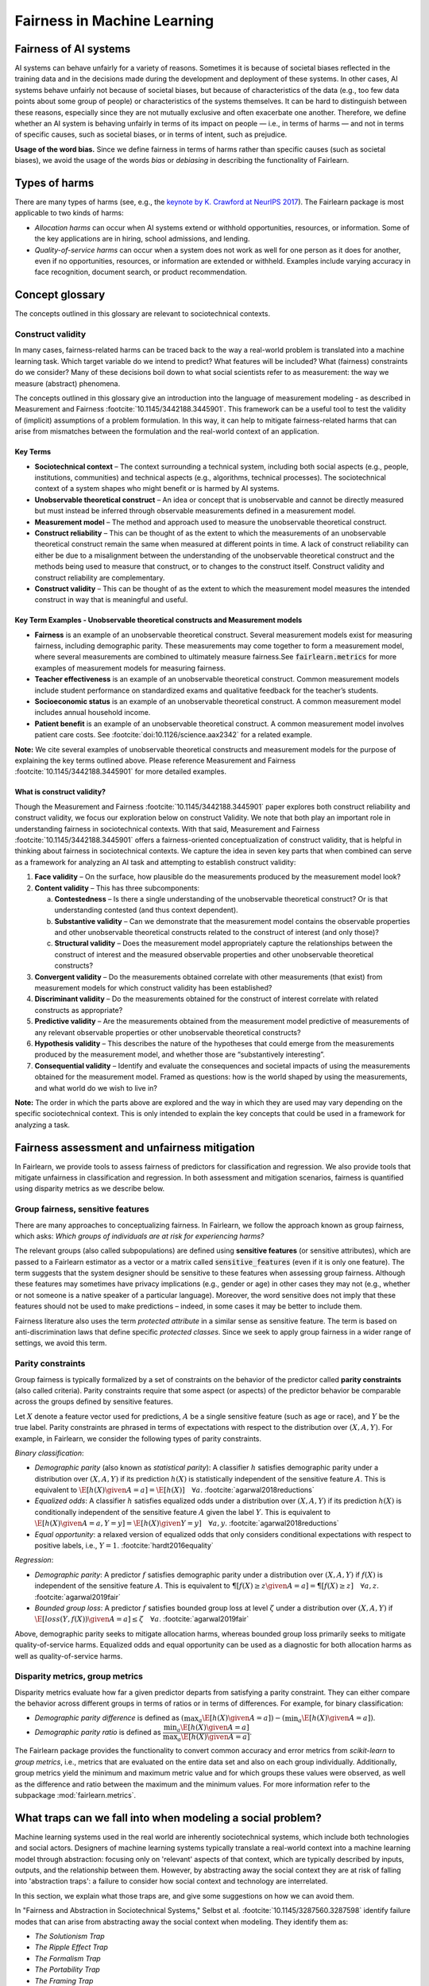 .. _fairness_in_machine_learning:
.. _terminology:

Fairness in Machine Learning
============================

Fairness of AI systems
----------------------

AI systems can behave unfairly for a variety of reasons. Sometimes it is
because of societal biases reflected in the training data and in the decisions
made during the development and deployment of these systems. In other cases,
AI systems behave unfairly not because of societal biases, but because of
characteristics of the data (e.g., too few data points about some group of
people) or characteristics of the systems themselves. It can be hard to
distinguish between these reasons, especially since they are not mutually
exclusive and often exacerbate one another. Therefore, we define whether an AI
system is behaving unfairly in terms of its impact on people — i.e., in terms
of harms — and not in terms of specific causes, such as societal biases, or in
terms of intent, such as prejudice.

**Usage of the word bias.** Since we define fairness in terms of harms
rather than specific causes (such as societal biases), we avoid the usage of
the words *bias* or *debiasing* in describing the functionality of Fairlearn.


.. _types_of_harms:

Types of harms
--------------

There are many types of harms (see, e.g., the
`keynote by K. Crawford at NeurIPS 2017 <https://www.youtube.com/watch?v=fMym_BKWQzk>`_).
The Fairlearn package is most applicable to two kinds of harms:

* *Allocation harms* can occur when AI systems extend or withhold
  opportunities, resources, or information. Some of the key applications are in
  hiring, school admissions, and lending.

* *Quality-of-service harms* can occur when a system does not work as well for
  one person as it does for another, even if no opportunities, resources, or
  information are extended or withheld. Examples include varying accuracy in
  face recognition, document search, or product recommendation.

Concept glossary
----------------------------

The concepts outlined in this glossary are relevant to sociotechnical contexts. 

Construct validity
^^^^^^^^^^^^^^^^^^
In many cases, fairness-related harms can be traced back to the way a real-world problem is translated into a machine learning task. Which target variable do we intend to predict? What features will be included? What (fairness) constraints do we consider? Many of these decisions boil down to what social scientists refer to as measurement: the way we measure (abstract) phenomena.

The concepts outlined in this glossary give an introduction into the language of measurement modeling - as described in Measurement and Fairness :footcite:`10.1145/3442188.3445901`. This framework can be a useful tool to test the validity of (implicit) assumptions of a problem formulation. In this way, it can help to mitigate fairness-related harms that can arise from mismatches between the formulation and the real-world context of an application.

Key Terms 
~~~~~~~~~

- **Sociotechnical context** – The context surrounding a technical system, including both social aspects (e.g., people, institutions, communities) and technical aspects (e.g., algorithms, technical processes). The sociotechnical context of a system shapes who might benefit or is harmed by AI systems.

- **Unobservable theoretical construct** – An idea or concept that is unobservable and cannot be directly measured but must instead be inferred through observable measurements defined in a measurement model. 

- **Measurement model** – The method and approach used to measure the unobservable theoretical construct.

- **Construct reliability** – This can be thought of as the extent to which the measurements of an unobservable theoretical construct remain the same when measured at different points in time. A lack of construct reliability can either be due to a misalignment between the understanding of the unobservable theoretical construct and the methods being used to measure that construct, or to changes to the construct itself. Construct validity and construct reliability are complementary.

- **Construct validity** – This can be thought of as the extent to which the measurement model measures the intended construct in way that is meaningful and useful.

Key Term Examples  - Unobservable theoretical constructs and Measurement models
~~~~~~~~~~~~~~~~~~~~~~~~~~~~~~~~~~~~~~~~~~~~~~~~~~~~~~~~~~~~~~~~~~~~~~~~~~~~~~~~~

- **Fairness** is an example of an unobservable theoretical construct. Several measurement models exist for measuring fairness, including demographic parity. These measurements may come together to form a measurement model, where several measurements are combined to ultimately measure fairness.See :code:`fairlearn.metrics` for more examples of measurement models for measuring fairness.

- **Teacher effectiveness** is an example of an unobservable theoretical construct. Common measurement models include student performance on standardized exams and qualitative feedback for the teacher’s students.

- **Socioeconomic status** is an example of an unobservable theoretical construct. A common measurement model includes annual household income. 

- **Patient benefit** is an example of an unobservable theoretical construct. A common measurement model involves patient care costs. See :footcite:`doi:10.1126/science.aax2342` for a related example. 

**Note:** We cite several examples of unobservable theoretical constructs and measurement models for the purpose of explaining the key terms outlined above.  Please reference Measurement and Fairness :footcite:`10.1145/3442188.3445901` for more detailed examples.
 
 
.. _construct_validity:

What is construct validity? 
~~~~~~~~~~~~~~~~~~~~~~~~~~~

Though the Measurement and Fairness :footcite:`10.1145/3442188.3445901` paper explores both construct reliability and construct validity, we focus our 
exploration below on construct Validity. We note that both play an important role in understanding fairness in sociotechnical 
contexts. With that said, Measurement and Fairness :footcite:`10.1145/3442188.3445901` offers a fairness-oriented conceptualization of construct validity, that 
is helpful in thinking about fairness in sociotechnical contexts. We capture the idea in seven key parts that when combined 
can serve as a framework for analyzing an AI task and attempting to establish construct validity:

1. **Face validity** – On the surface, how plausible do the measurements produced by the measurement model look?

2. **Content validity** – This has three subcomponents:

   a. **Contestedness** – Is there a single understanding of the unobservable theoretical construct? Or is that understanding contested (and thus context        dependent).
   b. **Substantive validity** – Can we demonstrate that the measurement model contains the observable properties and other unobservable 			   theoretical constructs related to the construct of interest (and only those)?
   c. **Structural validity** – Does the measurement model appropriately capture the relationships between the construct of interest and the measured           observable properties and other unobservable theoretical constructs?

3. **Convergent validity** – Do the measurements obtained correlate with other measurements (that exist) from 
   measurement models for which construct validity has been established? 
 
4. **Discriminant validity** – Do the measurements obtained for the construct of interest correlate with 
   related constructs as appropriate?  

5. **Predictive validity** – Are the measurements obtained from the measurement model predictive of measurements 
   of any relevant observable properties or other unobservable theoretical constructs?

6. **Hypothesis validity** – This describes the nature of the hypotheses that could emerge from the measurements 
   produced by the measurement model, and whether those are “substantively interesting”.

7. **Consequential validity** – Identify and evaluate the consequences and societal impacts of using the 
   measurements obtained for the measurement model. Framed as questions: how is the world shaped by using the 
   measurements, and what world do we wish to live in?

**Note:** The order in which the parts above are explored and the way in which they are used may vary depending on the specific 
sociotechnical context. This is only intended to explain the key concepts that could be used in a 
framework for analyzing a task.

Fairness assessment and unfairness mitigation
---------------------------------------------

In Fairlearn, we provide tools to assess fairness of predictors for
classification and regression. We also provide tools that mitigate unfairness
in classification and regression. In both assessment and mitigation scenarios,
fairness is quantified using disparity metrics as we describe below.

Group fairness, sensitive features
^^^^^^^^^^^^^^^^^^^^^^^^^^^^^^^^^^

There are many approaches to conceptualizing fairness. In Fairlearn, we follow
the approach known as group fairness, which asks: *Which groups of individuals
are at risk for experiencing harms?*

The relevant groups (also called subpopulations) are defined using **sensitive
features** (or sensitive attributes), which are passed to a Fairlearn
estimator as a vector or a matrix called :code:`sensitive_features` (even if it is
only one feature). The term suggests that the system designer should be
sensitive to these features when assessing group fairness. Although these
features may sometimes have privacy implications (e.g., gender or age) in
other cases they may not (e.g., whether or not someone is a native speaker of
a particular language). Moreover, the word sensitive does not imply that
these features should not be used to make predictions – indeed, in some cases
it may be better to include them.

Fairness literature also uses the term *protected attribute* in a similar
sense as sensitive feature. The term is based on anti-discrimination laws
that define specific *protected classes*. Since we seek to apply group
fairness in a wider range of settings, we avoid this term.


.. _parity_constraints:

Parity constraints
^^^^^^^^^^^^^^^^^^

Group fairness is typically formalized by a set of constraints on the behavior
of the predictor called **parity constraints** (also called criteria). Parity
constraints require that some aspect (or aspects) of the predictor behavior be
comparable across the groups defined by sensitive features.

Let :math:`X` denote a feature vector used for predictions, :math:`A` be a
single sensitive feature (such as age or race), and :math:`Y` be the true
label. Parity constraints are phrased in terms of expectations with respect to
the distribution over :math:`(X,A,Y)`.
For example, in Fairlearn, we consider the following types of parity constraints.

*Binary classification*:

* *Demographic parity* (also known as *statistical parity*): A classifier
  :math:`h` satisfies demographic parity under a distribution over
  :math:`(X, A, Y)` if its prediction :math:`h(X)` is statistically
  independent of the sensitive feature :math:`A`. This is equivalent to
  :math:`\E[h(X) \given A=a] = \E[h(X)] \quad \forall a`.  :footcite:`agarwal2018reductions`

* *Equalized odds*: A classifier :math:`h` satisfies equalized odds under a
  distribution over :math:`(X, A, Y)` if its prediction :math:`h(X)` is
  conditionally independent of the sensitive feature :math:`A` given the label
  :math:`Y`. This is equivalent to
  :math:`\E[h(X) \given A=a, Y=y] = \E[h(X) \given Y=y] \quad \forall a, y`.
  :footcite:`agarwal2018reductions`

* *Equal opportunity*: a relaxed version of equalized odds that only considers
  conditional expectations with respect to positive labels, i.e., :math:`Y=1`.
  :footcite:`hardt2016equality`

*Regression*:

* *Demographic parity*: A predictor :math:`f` satisfies demographic parity
  under a distribution over :math:`(X, A, Y)` if :math:`f(X)` is independent
  of the sensitive feature :math:`A`. This is equivalent to
  :math:`\P[f(X) \geq z \given A=a] = \P[f(X) \geq z] \quad \forall a, z`.
  :footcite:`agarwal2019fair`

* *Bounded group loss*: A predictor :math:`f` satisfies bounded group loss at
  level :math:`\zeta` under a distribution over :math:`(X, A, Y)` if
  :math:`\E[loss(Y, f(X)) \given A=a] \leq \zeta \quad \forall a`. :footcite:`agarwal2019fair`

Above, demographic parity seeks to mitigate allocation harms, whereas bounded
group loss primarily seeks to mitigate quality-of-service harms. Equalized
odds and equal opportunity can be used as a diagnostic for both allocation
harms as well as quality-of-service harms.


.. _disparity_metrics:

Disparity metrics, group metrics
^^^^^^^^^^^^^^^^^^^^^^^^^^^^^^^^

Disparity metrics evaluate how far a given predictor departs from satisfying a
parity constraint. They can either compare the behavior across different
groups in terms of ratios or in terms of differences. For example, for binary
classification:

* *Demographic parity difference* is defined as
  :math:`(\max_a \E[h(X) \given A=a]) - (\min_a \E[h(X) \given A=a])`.
* *Demographic parity ratio* is defined as
  :math:`\dfrac{\min_a \E[h(X) \given A=a]}{\max_a \E[h(X) \given A=a]}`.

The Fairlearn package provides the functionality to convert common accuracy
and error metrics from `scikit-learn` to *group metrics*, i.e., metrics that
are evaluated on the entire data set and also on each group individually.
Additionally, group metrics yield the minimum and maximum metric value and for
which groups these values were observed, as well as the difference and ratio
between the maximum and the minimum values. For more information refer to the
subpackage :mod:`fairlearn.metrics`.


.. _abstraction_traps:

What traps can we fall into when modeling a social problem?
--------------------------------------------------------------

Machine learning systems used in the real world are inherently sociotechnical
systems, which include both technologies and social actors. Designers of machine
learning systems typically translate a real-world context into a machine learning
model through abstraction: focusing only on 'relevant' aspects of that context,
which are typically described by inputs, outputs, and the relationship between them.
However, by abstracting away the social context they are at risk of falling into
'abstraction traps': a failure to consider how social context and technology
are interrelated.

In this section, we explain what those traps are, and give some suggestions on
how we can avoid them.

In "Fairness and Abstraction in Sociotechnical Systems," Selbst et al. :footcite:`10.1145/3287560.3287598`
identify failure modes that can arise from abstracting away the social context
when modeling. They identify them as:

* *The Solutionism Trap*

* *The Ripple Effect Trap*

* *The Formalism Trap*

* *The Portability Trap*

* *The Framing Trap*

We provide some definitions and examples of these traps to help Fairlearn
users think about how choices they make in their work can lead to or avoid
these common pitfalls.


.. _solutionism_trap:

The Solutionism Trap
^^^^^^^^^^^^^^^^^^^^

This trap occurs when we assume that the best solution to a problem
may involve technology, and fail to recognize other possible solutions
outside of this realm. Solutionist approaches may also not be appropriate
in situations where definitions of fairness may change over time
(see 'The Formalism Trap' below).

Example: consider the problem of internet connectivity in rural communities.
An example of the solutionism trap is assuming that using data science to
measure internet speed in a given region
can help improve internet connectivity.
However, if there are additional socioeconomic challenges within
a community, for example with education, infrastructure, information
technology, or health services, then an algorithmic solution purely
focused on internet speed may fail to meaningfully address the needs of
the community.


.. _ripple_effect_trap:

The Ripple Effect Trap
^^^^^^^^^^^^^^^^^^^^^^

This trap occurs when we do not consider the unintended consequences of
introducing technology into an existing social system. Such consequences
include changes in behaviors, outcomes, individual experiences, or changes
in underlying social values and incentives of a given social system; for
instance, by increasing perceived value of quantifiable metrics over
non-quantifiable ones.

Example: consider the problem of banks deciding whether an individual should
be approved for a loan. Prior to using machine learning algorithms
to compute a "score", banks might rely on loan officers that engage in
conversations with clients, recommend a plan based on their unique
situation, and discuss with other team members to obtain feedback.
By introducing an algorithm, it is possible that loan officers may limit
their conversations with team members and clients, assuming the algorithm's
recommendations are good enough without those additional sources of information.

To avoid this pitfall, we must be aware that once a technology is incorporated
into a social context, new groups may reinterpret it differently. We should
adopt "what if" scenarios to envision how the social context might change
after introducing a model, including how it may change the power dynamics of
existing groups in that context, or how actors might change their behaviors to
game the model.


.. _formalism_trap:

The Formalism Trap
^^^^^^^^^^^^^^^^^^

Many tasks of a data scientist involve some form of formalization: from
measuring real-world phenomena as data to translating business Key Performance
Indicators (KPIs) and constraints into metrics, loss functions, or parameters.
We fall into the formalism trap when we fail to account for the full meaning
of social concepts like fairness.

Fairness is a complex construct that is contested: different people may
have different ideas of what is fair in a particular scenario. While
mathematical fairness metrics may capture some aspects of fairness, they
fail to capture all relevant aspects. For example, group fairness metrics
do not account for differences in individual experiences, nor do they
account for procedural justice.

In some scenarios, fairness metrics such as demographic parity and equalized
odds cannot be satisfied at the same time. At a first glance, this may appear
to be a mathematical problem. However, the conflict is actually grounded in
different understandings of what fairness is. Consequently, there is no
mathematical approach to solve the conflict. Instead we need to decide which
metrics might be appropriate for the situation at hand, keeping in mind the
limitations of a mathematical formalization. In some cases, there may be no
suitable metric.

Some reasons why we fall into this trap are because fairness is
context-dependent, because it is open to contestation by different groups
of people, and because there are differences between ways of thinking about
fairness between the legal world (i.e., fairness as procedural) and the fair-ML
community (i.e., fairness as outcome-based).

Where mathematical abstraction encounters a limitation is when
capturing information regarding contextuality (different communities
may have different definitions for what constitutes an "unfair" outcome;
for instance, is it unfair to hire an applicant whose primary language
is English, for an English speaking role, over an applicant whose only
spoken language is not English?); contestability (the definitions of
discrimination and unfairness are politically contested and change
over time, which may pose fundamental challenges for representing
them mathematically); and procedurality (for example, how do judges
and police officers determine whether bail, counselling, probation, or
incarceration is appropriate);


.. _portability_trap:

The Portability Trap
^^^^^^^^^^^^^^^^^^^^

This trap occurs when we fail to understand how reusing a model or
algorithm that is designed for one specific social context may not
necessarily apply to a different social context. Reusing an algorithmic
solution and failing to take into account differences in involved social
contexts can result in misleading results and potentially harmful consequences.

For instance, reusing a machine learning algorithm used to screen
job applications in the nursing industry for a system used to screen
job applications in the information technology sector could fall into the
portability trap. One important difference between both contexts is
the difference in skills required to succeed in both industries.
Another key difference between these contexts involves the demographic
differences (in terms of gender) of employees in each of these industries,
which may result from wording in job postings, social constructs on gender
and societal roles, and the percentages of successful applicants in
each field per (gender) group.


.. _framing_trap:

The Framing Trap
^^^^^^^^^^^^^^^^

This trap occurs when we fail to consider the full picture surrounding
a particular social context when abstracting a social problem. Elements
involved include but are not limited to: the social landscape that the
chosen phenomenon exists in, characteristics of individuals or
circumstances of the chosen situation, third parties involved along with
their circumstances, and the task that is being set out to abstract
(i.e., calculating a risk score, choosing between a pool of candidates,
selecting an appropriate treatment, etc).

To help us avoid drawing narrow boundaries of what is considered in scope
for the problem, we might consider using wider "frames" around what is
considered to be in scope for the problem, moving from an algorithmic frame
to a sociotechnical frame.

For instance, adopting a *sociotechnical* frame (instead of a data-focused,
or algorithmic frame) allows us to recognize that a machine learning model
is part of social and technical interactions between people and technology,
and thus the social components of a given social context should be included
as part of the problem formulation and modeling approach (including local
decision-making processes, incentive structures, institutional processes,
and more).

For instance, we might fall into this trap by assessing risk of re-engagement
in criminal behavior for an individual charged with an offense, while failing
to consider factors such as the legacy of racial biases in criminal justice
systems, the relationship of socio-economic status and mental health to the
social construction of criminality, along with existing societal biases of
judges, police officers, or other social actors involved in the larger
sociotechnical frame around a criminal justice algorithm.

Within the sociotechnical frame the model incorporates not only more
nuanced data on the history of the case, but also the social context in
which judging and recommending an outcome take place. This frame might
incorporate the processes associated with crime reporting, the offense-trial
pipeline, and an awareness of how the relationship between various social actors and
the algorithm may impact the intended outcomes of a given model.

References
~~~~~~~~~~

.. footbibliography::

